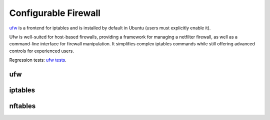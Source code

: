 Configurable Firewall
=====================

.. tab-set::

    .. tab-item:: 24.04

        TBA

    .. tab-item:: 22.04

        TBA

    .. tab-item:: 20.04

        TBA

    .. tab-item:: 18.04
        
        TBA
    
    .. tab-item:: 16.04

        TBA  

    .. tab-item:: 14.04

        TBA


`ufw <https://help.ubuntu.com/community/UFW>`_ is a frontend for iptables and is installed by default in Ubuntu (users must explicitly enable it). 

Ufw is well-suited for host-based firewalls, providing a framework for managing a netfilter firewall, as well as a command-line interface for firewall manipulation. It simplifies complex iptables commands while still offering advanced controls for experienced users. 

Regression tests: `ufw tests <https://bazaar.launchpad.net/~jdstrand/ufw/trunk/files>`_.

ufw
----

iptables
--------

nftables
--------